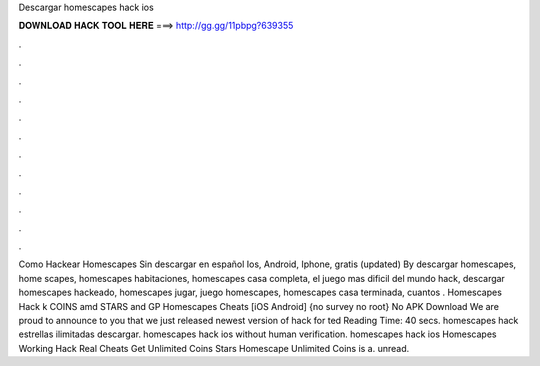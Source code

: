 Descargar homescapes hack ios

𝐃𝐎𝐖𝐍𝐋𝐎𝐀𝐃 𝐇𝐀𝐂𝐊 𝐓𝐎𝐎𝐋 𝐇𝐄𝐑𝐄 ===> http://gg.gg/11pbpg?639355

.

.

.

.

.

.

.

.

.

.

.

.

Como Hackear Homescapes Sin descargar en español Ios, Android, Iphone, gratis (updated) By descargar homescapes, home scapes, homescapes habitaciones, homescapes casa completa, el juego mas dificil del mundo hack, descargar homescapes hackeado, homescapes jugar, juego homescapes, homescapes casa terminada, cuantos . Homescapes Hack k COINS amd STARS and GP Homescapes Cheats [iOS Android] {no survey no root} No APK Download We are proud to announce to you that we just released newest version of hack for ted Reading Time: 40 secs. homescapes hack estrellas ilimitadas descargar. homescapes hack ios without human verification. homescapes hack ios Homescapes Working Hack Real Cheats Get Unlimited Coins Stars Homescape Unlimited Coins is a. unread.